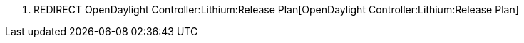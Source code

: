 1.  REDIRECT OpenDaylight Controller:Lithium:Release Plan[OpenDaylight
Controller:Lithium:Release Plan]

